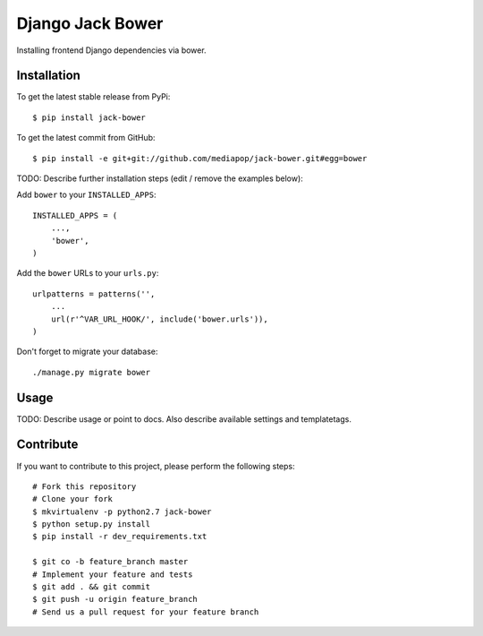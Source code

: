 Django Jack Bower
============

Installing frontend Django dependencies via bower.

Installation
------------

To get the latest stable release from PyPi::

    $ pip install jack-bower

To get the latest commit from GitHub::

    $ pip install -e git+git://github.com/mediapop/jack-bower.git#egg=bower

TODO: Describe further installation steps (edit / remove the examples below):

Add ``bower`` to your ``INSTALLED_APPS``::

    INSTALLED_APPS = (
        ...,
        'bower',
    )

Add the ``bower`` URLs to your ``urls.py``::

    urlpatterns = patterns('',
        ...
        url(r'^VAR_URL_HOOK/', include('bower.urls')),
    )

Don't forget to migrate your database::

    ./manage.py migrate bower


Usage
-----

TODO: Describe usage or point to docs. Also describe available settings and
templatetags.


Contribute
----------

If you want to contribute to this project, please perform the following steps::

    # Fork this repository
    # Clone your fork
    $ mkvirtualenv -p python2.7 jack-bower
    $ python setup.py install
    $ pip install -r dev_requirements.txt

    $ git co -b feature_branch master
    # Implement your feature and tests
    $ git add . && git commit
    $ git push -u origin feature_branch
    # Send us a pull request for your feature branch
